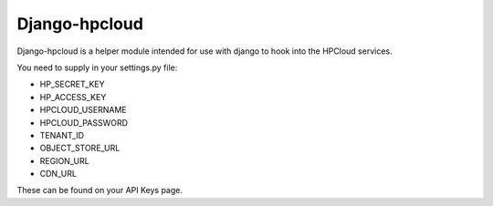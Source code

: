 Django-hpcloud
==============


Django-hpcloud is a helper module intended for use with django to hook into the
HPCloud services.

You need to supply in your settings.py file:

* HP_SECRET_KEY
* HP_ACCESS_KEY
* HPCLOUD_USERNAME
* HPCLOUD_PASSWORD
* TENANT_ID
* OBJECT_STORE_URL
* REGION_URL
* CDN_URL

These can be found on your API Keys page.

